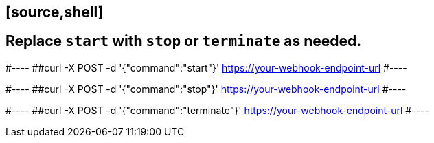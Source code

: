 ##               [source,shell]
##  Replace `start` with `stop` or `terminate` as needed.

#----
##curl -X POST -d '{"command":"start"}' https://your-webhook-endpoint-url
#----

#----
##curl -X POST -d '{"command":"stop"}' https://your-webhook-endpoint-url
#----

#----
##curl -X POST -d '{"command":"terminate"}' https://your-webhook-endpoint-url
#----